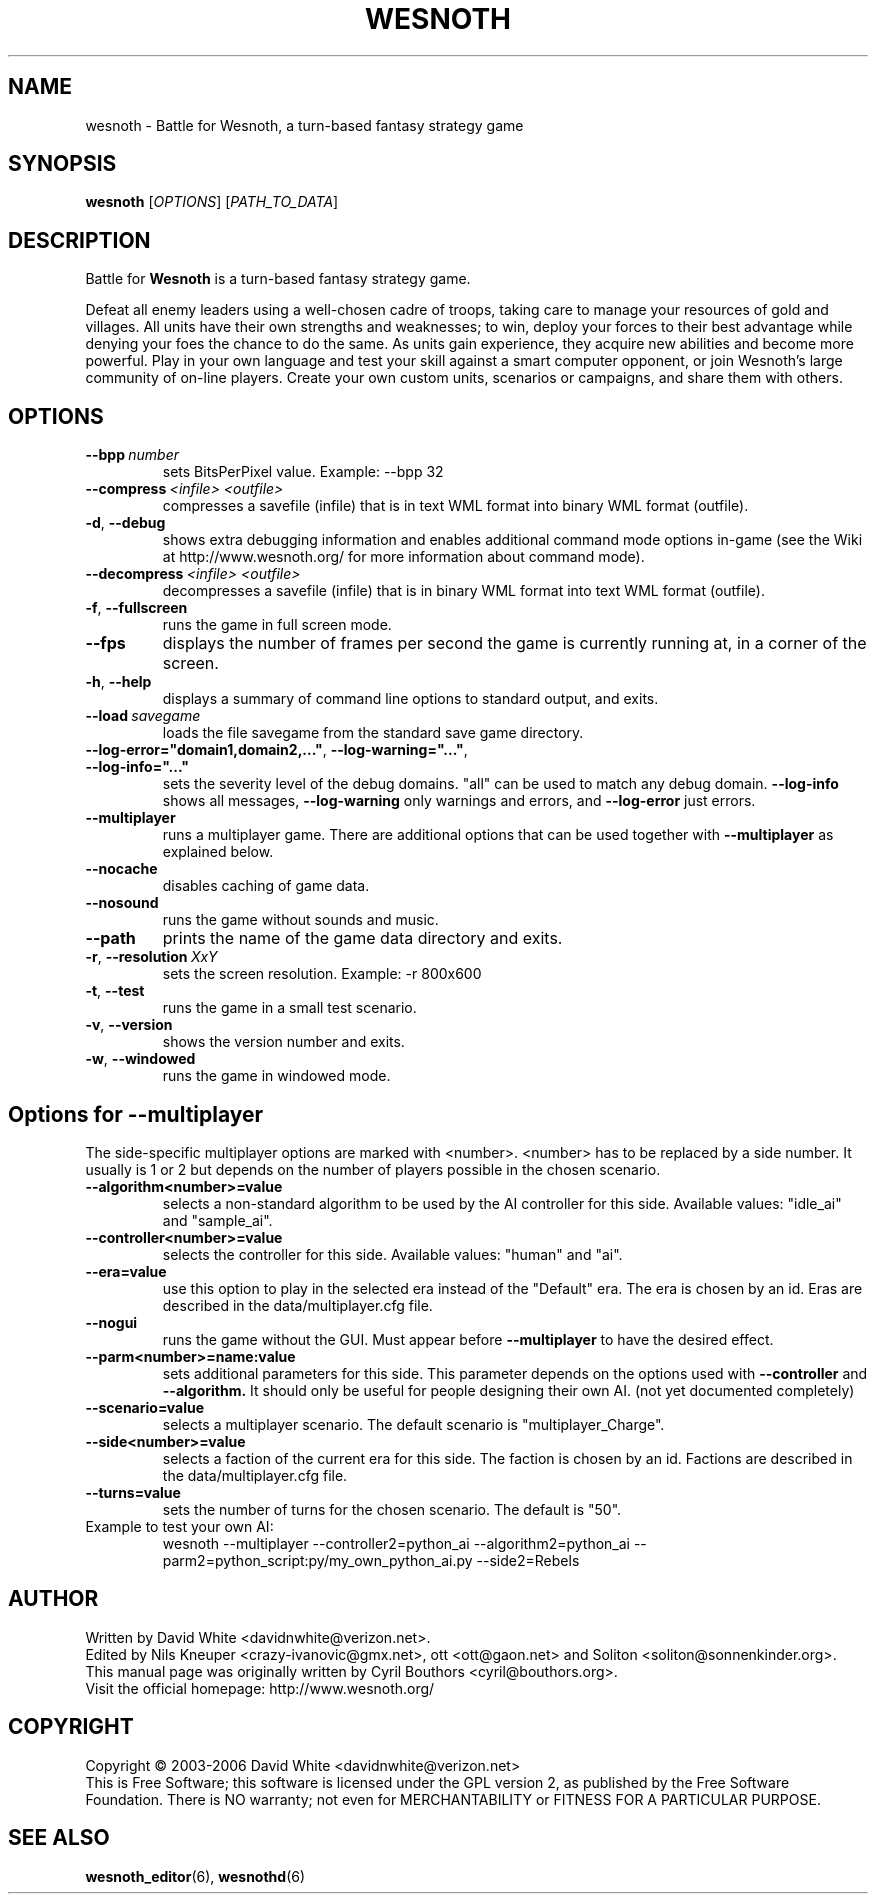 .\" This program is free software; you can redistribute it and/or modify
.\" it under the terms of the GNU General Public License as published by
.\" the Free Software Foundation; either version 2 of the License, or
.\" (at your option) any later version.
.\"
.\" This program is distributed in the hope that it will be useful,
.\" but WITHOUT ANY WARRANTY; without even the implied warranty of
.\" MERCHANTABILITY or FITNESS FOR A PARTICULAR PURPOSE.  See the
.\" GNU General Public License for more details.
.\"
.\" You should have received a copy of the GNU General Public License
.\" along with this program; if not, write to the Free Software
.\" Foundation, Inc., 59 Temple Place, Suite 330, Boston, MA  02111-1307  USA
.\"
.
.TH WESNOTH 6 "2006" "wesnoth" "Battle for Wesnoth"
.
.SH NAME
wesnoth \- Battle for Wesnoth, a turn-based fantasy strategy game
.
.SH SYNOPSIS
.
.B wesnoth
[\fIOPTIONS\fR]
[\fIPATH_TO_DATA\fR]
.
.SH DESCRIPTION
.
Battle for
.B Wesnoth
is a turn-based fantasy strategy game.

Defeat all enemy leaders using a well-chosen cadre of troops, taking 
care to manage your resources of gold and villages. All units have 
their own strengths and weaknesses; to win, deploy your forces to 
their best advantage while denying your foes the chance to do the 
same. As units gain experience, they acquire new abilities and 
become more powerful. Play in your own language and test your skill 
against a smart computer opponent, or join Wesnoth's large community 
of on-line players. Create your own custom units, scenarios or 
campaigns, and share them with others.
.
.SH OPTIONS
.
.TP
.BI --bpp \ number
sets BitsPerPixel value. Example: --bpp 32
.TP
.BI --compress \ <infile> \  <outfile>
compresses a savefile (infile) that is in text WML format into binary WML format (outfile).
.TP
.BR -d ", " --debug
shows extra debugging information and enables additional command mode
options in-game (see the Wiki at http://www.wesnoth.org/ for more
information about command mode).
.TP
.BI --decompress \ <infile> \  <outfile>
decompresses a savefile (infile) that is in binary WML format into text
WML format (outfile).
.TP
.BR -f ", " --fullscreen
runs the game in full screen mode.
.TP
.B --fps
displays the number of frames per second the game is currently running
at, in a corner of the screen.
.TP
.BR -h ", " --help
displays a summary of command line options to standard output, and exits.
.TP
.BI --load \ savegame
loads the file savegame from the standard save game directory.
.TP
.BR --log-error="domain1,domain2,..." ", " --log-warning="..." ", " --log-info="..."
sets the severity level of the debug domains. "all" can be used to match
any debug domain.
.B --log-info
shows all messages,
.B --log-warning
only warnings and errors, and
.B --log-error
just errors.
.TP
.B --multiplayer
runs a multiplayer game. There are additional options that can be used
together with
.B --multiplayer
as explained below.
.TP
.B --nocache
disables caching of game data.
.TP
.B --nosound
runs the game without sounds and music.
.TP
.B --path
prints the name of the game data directory and exits.
.TP
.BR -r ", " --resolution \ \fIXxY\fR
sets the screen resolution. Example: -r 800x600
.TP
.BR -t ", " --test
runs the game in a small test scenario.
.TP
.BR -v ", " --version
shows the version number and exits.
.TP
.BR -w ", " --windowed
runs the game in windowed mode.
.
.SH Options for --multiplayer
.
The side-specific multiplayer options are marked with <number>. <number>
has to be replaced by a side number. It usually is 1 or 2 but depends on
the number of players possible in the chosen scenario.
.TP
.B --algorithm<number>=value
selects a non-standard algorithm to be used by the AI controller for
this side. Available values: "idle_ai" and "sample_ai".
.TP 
.B --controller<number>=value
selects the controller for this side. Available values: "human" and "ai".
.TP 
.B --era=value
use this option to play in the selected era instead of the "Default"
era. The era is chosen by an id. Eras are described in the
data/multiplayer.cfg file.
.TP
.B --nogui
runs the game without the GUI. Must appear before
.B --multiplayer
to have the desired effect.
.TP
.B --parm<number>=name:value
sets additional parameters for this side. This parameter depends on the
options used with
.B --controller
and
.B --algorithm.
It should only be useful for people designing their own AI. (not yet
documented completely)
.TP
.B --scenario=value
selects a multiplayer scenario. The default scenario is "multiplayer_Charge".
.TP
.B --side<number>=value
selects a faction of the current era for this side. The faction is
chosen by an id. Factions are described in the data/multiplayer.cfg
file.
.TP
.B --turns=value
sets the number of turns for the chosen scenario. The default is "50".
.TP
Example to test your own AI: 
wesnoth --multiplayer --controller2=python_ai --algorithm2=python_ai --parm2=python_script:py/my_own_python_ai.py --side2=Rebels
.
.SH AUTHOR
.
Written by David White <davidnwhite@verizon.net>.
.br
Edited by Nils Kneuper <crazy-ivanovic@gmx.net>, ott <ott@gaon.net> and Soliton <soliton@sonnenkinder.org>.
.br
This manual page was originally written by Cyril Bouthors <cyril@bouthors.org>.
.br
Visit the official homepage: http://www.wesnoth.org/
.
.SH COPYRIGHT
.
Copyright \(co 2003-2006 David White <davidnwhite@verizon.net>
.br
This is Free Software; this software is licensed under the GPL version 2, as published by the Free Software Foundation.
There is NO warranty; not even for MERCHANTABILITY or FITNESS FOR A PARTICULAR PURPOSE.
.
.SH SEE ALSO
.
.BR wesnoth_editor (6), 
.BR wesnothd (6)
